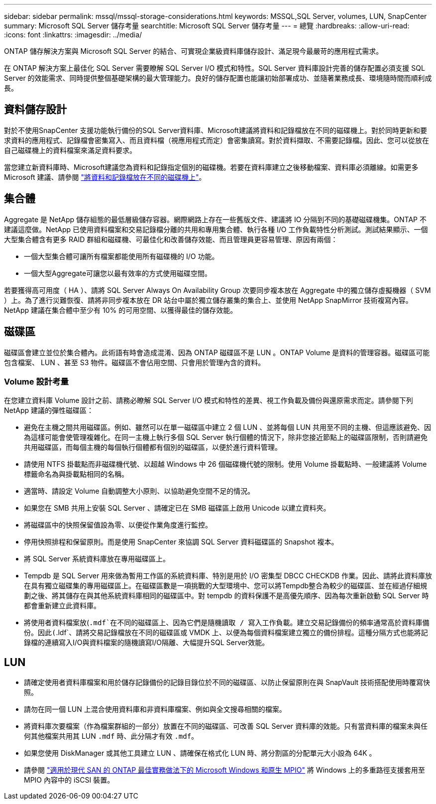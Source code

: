 ---
sidebar: sidebar 
permalink: mssql/mssql-storage-considerations.html 
keywords: MSSQL,SQL Server, volumes, LUN, SnapCenter 
summary: Microsoft SQL Server 儲存考量 
searchtitle: Microsoft SQL Server 儲存考量 
---
= 總覽
:hardbreaks:
:allow-uri-read: 
:icons: font
:linkattrs: 
:imagesdir: ../media/


[role="lead"]
ONTAP 儲存解決方案與 Microsoft SQL Server 的結合、可實現企業級資料庫儲存設計、滿足現今最嚴苛的應用程式需求。

在 ONTAP 解決方案上最佳化 SQL Server 需要瞭解 SQL Server I/O 模式和特性。SQL Server 資料庫設計完善的儲存配置必須支援 SQL Server 的效能需求、同時提供整個基礎架構的最大管理能力。良好的儲存配置也能讓初始部署成功、並隨著業務成長、環境隨時間而順利成長。



== 資料儲存設計

對於不使用SnapCenter 支援功能執行備份的SQL Server資料庫、Microsoft建議將資料和記錄檔放在不同的磁碟機上。對於同時更新和要求資料的應用程式、記錄檔會密集寫入、而且資料檔（視應用程式而定）會密集讀寫。對於資料擷取、不需要記錄檔。因此、您可以從放在自己磁碟機上的資料檔案來滿足資料要求。

當您建立新資料庫時、Microsoft建議您為資料和記錄指定個別的磁碟機。若要在資料庫建立之後移動檔案、資料庫必須離線。如需更多 Microsoft 建議、請參閱 link:https://docs.microsoft.com/en-us/sql/relational-databases/policy-based-management/place-data-and-log-files-on-separate-drives?view=sql-server-ver15["將資料和記錄檔放在不同的磁碟機上"^]。



== 集合體

Aggregate 是 NetApp 儲存組態的最低層級儲存容器。網際網路上存在一些舊版文件、建議將 IO 分隔到不同的基礎磁碟機集。ONTAP 不建議這麼做。NetApp 已使用資料檔案和交易記錄檔分離的共用和專用集合體、執行各種 I/O 工作負載特性分析測試。測試結果顯示、一個大型集合體含有更多 RAID 群組和磁碟機、可最佳化和改善儲存效能、而且管理員更容易管理、原因有兩個：

* 一個大型集合體可讓所有檔案都能使用所有磁碟機的 I/O 功能。
* 一個大型Aggregate可讓您以最有效率的方式使用磁碟空間。


若要獲得高可用度（ HA ）、請將 SQL Server Always On Availability Group 次要同步複本放在 Aggregate 中的獨立儲存虛擬機器（ SVM ）上。為了進行災難恢復、請將非同步複本放在 DR 站台中屬於獨立儲存叢集的集合上、並使用 NetApp SnapMirror 技術複寫內容。NetApp 建議在集合體中至少有 10% 的可用空間、以獲得最佳的儲存效能。



== 磁碟區

磁碟區會建立並位於集合體內。此術語有時會造成混淆、因為 ONTAP 磁碟區不是 LUN 。ONTAP Volume 是資料的管理容器。磁碟區可能包含檔案、 LUN 、甚至 S3 物件。磁碟區不會佔用空間、只會用於管理內含的資料。



=== Volume 設計考量

在您建立資料庫 Volume 設計之前、請務必瞭解 SQL Server I/O 模式和特性的差異、視工作負載及備份與還原需求而定。請參閱下列 NetApp 建議的彈性磁碟區：

* 避免在主機之間共用磁碟區。例如、雖然可以在單一磁碟區中建立 2 個 LUN 、並將每個 LUN 共用至不同的主機、但這應該避免、因為這樣可能會使管理複雜化。在同一主機上執行多個 SQL Server 執行個體的情況下，除非您接近節點上的磁碟區限制，否則請避免共用磁碟區，而每個主機的每個執行個體都有個別的磁碟區，以便於進行資料管理。
* 請使用 NTFS 掛載點而非磁碟機代號、以超越 Windows 中 26 個磁碟機代號的限制。使用 Volume 掛載點時、一般建議將 Volume 標籤命名為與掛載點相同的名稱。
* 適當時、請設定 Volume 自動調整大小原則、以協助避免空間不足的情況。
* 如果您在 SMB 共用上安裝 SQL Server 、請確定已在 SMB 磁碟區上啟用 Unicode 以建立資料夾。
* 將磁碟區中的快照保留值設為零、以便從作業角度進行監控。
* 停用快照排程和保留原則。而是使用 SnapCenter 來協調 SQL Server 資料磁碟區的 Snapshot 複本。
* 將 SQL Server 系統資料庫放在專用磁碟區上。
* Tempdb 是 SQL Server 用來做為暫用工作區的系統資料庫、特別是用於 I/O 密集型 DBCC CHECKDB 作業。因此、請將此資料庫放在具有獨立磁碟集的專用磁碟區上。在磁碟區數是一項挑戰的大型環境中、您可以將Tempdb整合為較少的磁碟區、並在經過仔細規劃之後、將其儲存在與其他系統資料庫相同的磁碟區中。對 tempdb 的資料保護不是高優先順序、因為每次重新啟動 SQL Server 時都會重新建立此資料庫。
* 將使用者資料檔案放(`.mdf`在不同的磁碟區上、因為它們是隨機讀取 / 寫入工作負載。建立交易記錄備份的頻率通常高於資料庫備份。因此(`.ldf`、請將交易記錄檔放在不同的磁碟區或 VMDK 上、以便為每個資料檔案建立獨立的備份排程。這種分隔方式也能將記錄檔的連續寫入I/O與資料檔案的隨機讀寫I/O隔離、大幅提升SQL Server效能。




== LUN

* 請確定使用者資料庫檔案和用於儲存記錄備份的記錄目錄位於不同的磁碟區、以防止保留原則在與 SnapVault 技術搭配使用時覆寫快照。
* 請勿在同一個 LUN 上混合使用資料庫和非資料庫檔案、例如與全文搜尋相關的檔案。
* 將資料庫次要檔案（作為檔案群組的一部分）放置在不同的磁碟區、可改善 SQL Server 資料庫的效能。只有當資料庫的檔案未與任何其他檔案共用其 LUN `.mdf` 時、此分隔才有效 `.mdf`。
* 如果您使用 DiskManager 或其他工具建立 LUN 、請確保在格式化 LUN 時、將分割區的分配單元大小設為 64K 。
* 請參閱 link:https://www.netapp.com/media/10680-tr4080.pdf["適用於現代 SAN 的 ONTAP 最佳實務做法下的 Microsoft Windows 和原生 MPIO"] 將 Windows 上的多重路徑支援套用至 MPIO 內容中的 iSCSI 裝置。

